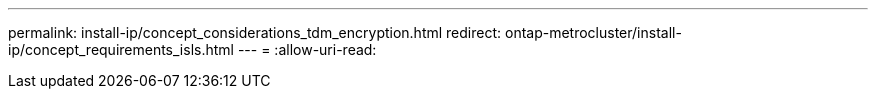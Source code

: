 ---
permalink: install-ip/concept_considerations_tdm_encryption.html 
redirect: ontap-metrocluster/install-ip/concept_requirements_isls.html 
---
= 
:allow-uri-read: 


